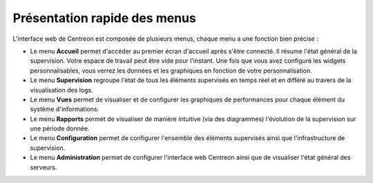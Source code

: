 *****************************
Présentation rapide des menus
*****************************

L'interface web de Centreon est composée de plusieurs menus, chaque menu a une fonction bien précise :

.. image:: /images/guide_utilisateur/amenu.png
   :align: center

* Le menu **Accueil** permet d'accéder au premier écran d'accueil après s'être
  connecté. Il résume l'état général de la supervision. Votre espace de travail
  peut être vide pour l'instant. Une fois que vous avez configuré les widgets
  personnalisables, vous verrez les données et les graphiques en fonction de votre
  personnalisation.
* Le menu **Supervision** regroupe l'état de tous les éléments supervisés en
  temps réel et en différé au travers de la visualisation des logs.
* Le menu **Vues** permet de visualiser et de configurer les graphiques de
  performances pour chaque élément du système d'informations.
* Le menu **Rapports** permet de visualiser de manière intuitive (via des
  diagrammes) l'évolution de la supervision sur une période donnée.
* Le menu **Configuration** permet de configurer l'ensemble des éléments
  supervisés ainsi que l'infrastructure de supervision.
* Le menu **Administration** permet de configurer l'interface web Centreon ainsi
  que de visualiser l'état général des serveurs.
